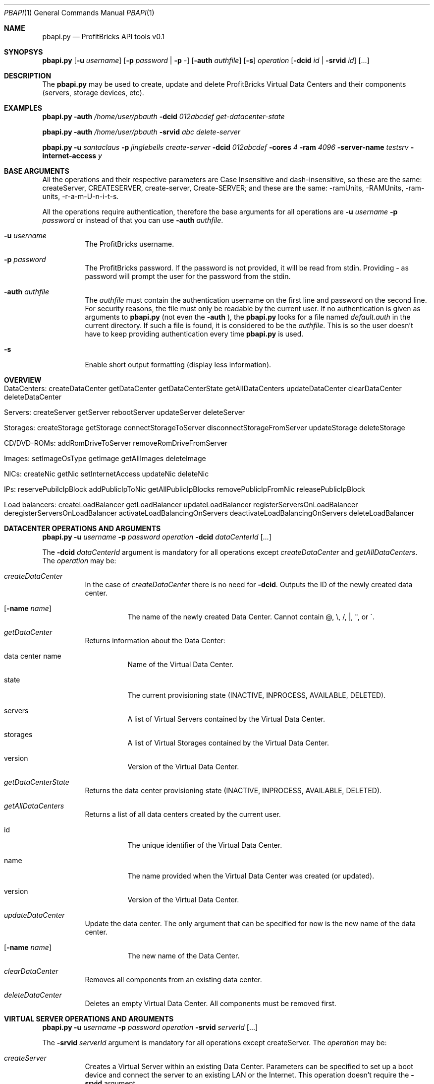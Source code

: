 .\"
.\" Copyright 2012 ProfitBricks GmbH
.\"
.\" Licensed under the Apache License, Version 2.0 (the "License");
.\" you may not use this file except in compliance with the License.
.\" You may obtain a copy of the License at
.\"
.\"     http://www.apache.org/licenses/LICENSE-2.0
.\"
.\" Unless required by applicable law or agreed to in writing, software
.\" distributed under the License is distributed on an "AS IS" BASIS,
.\" WITHOUT WARRANTIES OR CONDITIONS OF ANY KIND, either express or implied.
.\" See the License for the specific language governing permissions and
.\" limitations under the License.
.\"
.Dd Mar 14, 2012
.Dt PBAPI 1
.Os \" Unix/Linux/Windows
.\" NAME
.Sh NAME
.Nm pbapi.py
.Nd ProfitBricks API tools v0.1
.\" SYNOPSYS
.Sh SYNOPSYS
.Nm
.Op Fl u Ar username
.Op Fl p Ar password | Fl p Ar -
.Op Fl auth Ar authfile
.Op Fl s
.Ar operation
.Op Fl dcid Ar id | Fl srvid Ar id
.Op ...
.\" DESCRIPTION
.Sh DESCRIPTION
The
.Nm
may be used to create, update and delete ProfitBricks Virtual Data Centers and their components (servers, storage devices, etc).
.\" EXAMPLES
.Sh EXAMPLES
.Nm Fl auth Ar "/home/user/pbauth" Fl dcid Ar "012abcdef" Ar get-datacenter-state
.Pp
.Nm Fl auth Ar "/home/user/pbauth" Fl srvid Ar "abc" Ar delete-server
.Pp
.Nm Fl u Ar santaclaus Fl p Ar jinglebells Ar create-server Fl dcid Ar "012abcdef" Fl cores Ar 4 Fl ram Ar 4096 Fl server-name Ar testsrv Fl internet-access Ar y
.\" BASE ARGUMENTS
.Sh BASE ARGUMENTS
All the operations and their respective parameters are Case Insensitive and dash-insensitive, so these are the same: createServer, CREATESERVER, create-server, Create-SERVER; and these are the same: -ramUnits, -RAMUnits, -ram-units, -r-a-m-U-n-i-t-s.
.Pp
All the operations require authentication, therefore the base arguments for all operations are
.Fl u Ar username Fl p Ar password
or instead of that you can use
.Fl auth Ar authfile .
.Bl -tag -width Ds
.It Fl u Ar username
The ProfitBricks username.
.It Fl p Ar password
The ProfitBricks password. If the password is not provided, it will be read from stdin. Providing
.Ar -
as password will prompt the user for the password from the stdin.
.It Fl auth Ar authfile
The
.Ar authfile
must contain the authentication username on the first line and password on the second line. For security reasons, the file must only be readable by the current user.
If no authentication is given as arguments to
.Nm
(not even the
.Fl auth
), the
.Nm
looks for a file named
.Ar default.auth
in the current directory. If such a file is found, it is considered to be the
.Ar authfile .
This is so the user doesn't have to keep providing authentication every time
.Nm
is used.
.It Fl s
Enable short output formatting (display less information).
.El
.\" OVERVIEW
.Sh OVERVIEW
.Bl -tag -width Ds
.It DataCenters: createDataCenter getDataCenter getDataCenterState getAllDataCenters updateDataCenter clearDataCenter deleteDataCenter
.It Servers: createServer getServer rebootServer updateServer deleteServer
.It Storages: createStorage getStorage connectStorageToServer disconnectStorageFromServer updateStorage deleteStorage
.It CD/DVD-ROMs: addRomDriveToServer removeRomDriveFromServer
.It Images: setImageOsType getImage getAllImages deleteImage
.It NICs: createNic getNic setInternetAccess updateNic deleteNic
.It IPs: reservePubilcIpBlock addPublicIpToNic getAllPublicIpBlocks removePublicIpFromNic releasePublicIpBlock
.It Load balancers: createLoadBalancer getLoadBalancer updateLoadBalancer registerServersOnLoadBalancer deregisterServersOnLoadBalancer activateLoadBalancingOnServers deactivateLoadBalancingOnServers deleteLoadBalancer
.\".It Firewalls: addFirewallRulesToNic addFirewallRulesToLoadBalancer getFirewall activateFirewalls deactivateFirewalls removeFirewallRules deleteFirewalls
.El
.\" DATACENTER OPERATIONS AND ARGUMENTS
.Sh DATACENTER OPERATIONS AND ARGUMENTS
.Nm
.Fl u Ar username Fl p Ar password Ar operation Fl dcid Ar dataCenterId Op ...
.Pp
The
.Fl dcid Ar dataCenterId
argument is mandatory for all operations except
.Ar createDataCenter
and
.Ar getAllDataCenters .
The
.Ar operation
may be:
.Bl -tag -width Ds
.It Ar createDataCenter
In the case of
.Ar createDataCenter
there is no need for
.Fl dcid .
Outputs the ID of the newly created data center.
.Bl -tag -width Ds
.It Op Fl name Ar name
The name of the newly created Data Center. Cannot contain \@, \\, /, |, ", or \'.
.El
.It Ar getDataCenter
Returns information about the Data Center:
.Bl -tag -width Ds
.It data center name
Name of the Virtual Data Center.
.It state
The current provisioning state (INACTIVE, INPROCESS, AVAILABLE, DELETED).
.It servers
A list of Virtual Servers contained by the Virtual Data Center.
.It storages
A list of Virtual Storages contained by the Virtual Data Center.
.It version
Version of the Virtual Data Center.
.El
.It Ar getDataCenterState
Returns the data center provisioning state (INACTIVE, INPROCESS, AVAILABLE, DELETED).
.It Ar getAllDataCenters
Returns a list of all data centers created by the current user.
.Bl -tag -width Ds
.It id
The unique identifier of the Virtual Data Center.
.It name
The name provided when the Virtual Data Center was created (or updated).
.It version
Version of the Virtual Data Center.
.El
.It Ar updateDataCenter
Update the data center. The only argument that can be specified for now is the new name of the data center.
.Bl -tag -width Ds
.It Op Fl name Ar name
The new name of the Data Center.
.El
.It Ar clearDataCenter
Removes all components from an existing data center.
.It Ar deleteDataCenter
Deletes an empty Virtual Data Center. All components must be removed first.
.El
.\" VIRTUAL SERVER OPERATIONS AND ARGUMENTS
.Sh VIRTUAL SERVER OPERATIONS AND ARGUMENTS
.Nm
.Fl u Ar username Fl p Ar password Ar operation Fl srvid Ar serverId Op ...
.Pp
The
.Fl srvid Ar serverId
argument is mandatory for all operations except createServer. The
.Ar operation
may be:
.Bl -tag -width Ds
.It Ar createServer
Creates a Virtual Server within an existing Data Center. Parameters can be specified to set up a boot device and connect the server to an existing LAN or the Internet. This operation doesn't require the
.Fl srvid
argument.
.Bl -tag -width Ds
.It Op Fl dcid Ar dataCenterId
The ID of the Data Center.
.It Fl cores Ar nrCores
Number of virtual CPU cores to be assigned to the server.
.It Fl ram Ar ramUnits
Number of Megabytes (MiB) to be assigned to the server. Minimum value is 256 (256 MiB) and must be a multiple of 256 (256, 512, 768, etc).
.It Op Fl name Ar serverName
Names the server to be created.
.It Op Fl bootFromImageId Ar bootFromImageId
Defines an existing CD/DVD image ID to be set as boot device for the server. It will be connected to the server implicitly.
.It Op Fl bootFromStorageId Ar bootFromStorageId
Defines an existing storage device ID to be set as boot device of the server. The storage will be connected to the server implicitly.
.It Op Fl lanId Ar lanId
Connects the server to the specified LAN ID. If the respective LAN does not exist, it is going to be created.
.It Op Fl internetAccess Ar y | n
If set to "y", the specified
.Ar lanId
will be connected to the Internet.
.It Op Fl osType Ar osType
Sets the OS type of the server (WINDOWS, OTHER). If left empty, the server will inherit the OS Type of its selected boot image / storage.
.El
.It Ar getServer
Returns the following information about the server:
.Bl -tag -width Ds
.It server name
The name of the Virtual Server.
.It creation time
Timestamp when the server was created.
.It last modification time
Timestamp when the server has been modified.
.It provisioning state
Current provisioning state (INACTIVE, INPROCESS, AVAILABLE, DELETED).
.It virtual machine state
Current state of the Virtual Machine (NOSTATE (provisioning in progress or boot failed), RUNNING, BLOCKED, PAUSED, SHUTDOWN, SHUTOFF, CRASHED).
.It cores
Number of virtual CPU cores assigned to the server.
.It ram
Amount of RAM in Megabytes (MiB) assigned to the server.
.It internet access
yes | no, tells if the
.Ar lanid
has access to the Internet.
.It ips
Lists all IP addresses assigned to the server. Empty if provisioning in progress.
.It nics
Lists all NICs assigned to the server. Empty if provisioning in progress.
.It connected storages
Lists all storages assigned to the server.
.It rom drives
Lists CD/DCD drives assigned to the server, including
.Ar imageId
and
.Ar imageName .
.It os type
Operating system type (WINDOWS, OTHER, UNKNOWN).
.El
.It Ar rebootServer
Reboots an existing Virtual Server (POWER CYCLE).
.It Ar updateServer
Updates parameters of an existing Virtual Server.
.Bl -tag -width Ds
.It Op Fl name Ar serverName
Rename the Virtual Server.
.It Op Fl cores Ar nrCores
Update number of virtual CPU cores to be assigned to the server.
.It Op Fl ram Ar ramUnits
Update number of Megabytes (MiB) to be assigned to the server. Minimum value is 256 (256 MiB).
.It Op Fl bootFromImageId Ar bootFromImageId
Defines an existing CD/DVD image ID to be set as boot device for the server. It will be connected to the server implicitly.
.It Op Fl bootFromStorageId Ar bootFromStorageId
Defines an existing storage device ID to be set as boot device of the server. The storage will be connected to the server implicitly.
.It Op Fl osType Ar osType
Updates the OS type of the server (WINDOWS, OTHER). If left empty, the server will inherit the OS Type of its selected boot image / storage.
.El
.It Ar deleteServer
Deletes an existing virtual server.
.El
.\" VIRTUAL STORAGES OPERATIONS AND ARGUMENTS
.Sh VIRTUAL STORAGES OPERATIONS AND ARGUMENTS
.Nm
.Fl u Ar username Fl p Ar password Ar operation Fl stoid Ar storageId Op ...
.Pp
The
.Fl stoid Ar storageId
argument is mandatory for all operations except createStorage. The
.Ar operation
may be:
.Bl -tag -width Ds
.It Ar createStorage
In the case of
.Ar createStorage
there is no need for
.Fl stoid .
Outputs the ID of the newly created virtual storage.
.Bl -tag -width Ds
.It Fl dcid Ar dataCenterId
The ID of the data center in which to create the virtual storage 
.It Fl size Ar GiB
Size of the virtual storage in gigabytes.
.It Op Fl name Ar name
Name for the virtual storage.
.It Op Fl imgId Ar imageId
The ID of a virtual image to be assigned to the newly created virtual storage.
.El
.It Ar getStorage
Return information about the virtual storage:
.Bl -tag -width Ds
.It storage name
The name of the virtual storage.
.It creation time
Time when the virtual storage has been created.
.It last modification time
Time when the virtual storage was last modified.
.It provisioning state
Current provisioning state of the virtual storage (INACTIVE, INPROCESS, AVAILABLE, DELETED).
.It size
Size of the virtual storage, in gigabytes.
.It mount image
Information about the image assigned to the virtual storage.
.It os type
Operating system type of virtual storage (OTHER, WINDOWS, UNKNOWN).
.El
.It Ar connectStorageToServer
Connects the virtual storage to an existing server.
.Bl -tag -width Ds
.It Fl srvid Ar serverId
The ID of the target virtual server.
.It Fl busType Ar busType
Bus type to which the storage will be connected (IDE, SCSI or VIRTIO)
.It Op Fl devnum Ar deviceNumber
Defines the device number of the virtual storage. If no device number is set, a device number will be automatically assigned.
.El
.It Ar disconnectStorageFromServer
Disconnects the virtual storage from a connected server.
.Bl -tag -width Ds
.It Fl srvid Ar serverId
The ID of the connected virtual server.
.El
.It Ar updateStorage
Updates parameters of an existing virtual storage device.
.Bl -tag -width Ds
.It Op Fl name Ar name
Renames the virtual storage.
.It Op Fl size Ar GiB
Updates the size of the virtual storage (in gigabytes).
.It Op Fl imgId Ar imageId
Assigns or reassigns an image to the storage.
.El
.It Ar deleteStorage
Deletes an existing virtual storage device.
.El
.\" CD/DVD-ROM DRIVE OPERATIONS AND ARGUMENTS
.Sh CD/DVD-ROM DRIVE OPERATIONS AND ARGUMENTS
.Nm
.Fl u Ar username Fl p Ar password Ar operation Fl imgid Ar imageId Fl srvid Ar serverId Op ...
.Pp
The
.Fl imgid Ar imageId
and
.Fl srvid Ar serverId
arguments are mandatory for all operations.
.Bl -tag -width Ds
.It Fl imageid Ar imageId
Identifier of the CD/DVD-ROM image.
.It Fl srvid Ar serverId
Identifier of the target virtual server.
.El
.Pp
The
.Ar operation
may be:
.Bl -tag -width Ds
.It Ar addRomDriveToServer
Adds a CD/DVD-ROM drive to an existing virtual server. Maximum CD/DVD-ROM drives are currently 2 (API v1.1).
.Bl -tag -width Ds
.It Op Fl devnum Ar deviceNumber
Device number of the CD/DVD-ROM drive connected to the server. If no device number is set, a new device number will be assigned to the CD/DVD-ROM drive automatically.
.El
.It Ar removeDriveFromServer
Removes a CD/DVD-ROM drive from an existing virtual server.
.El
.\" IMAGE OPERATIONS AND ARGUMENTS
.Sh IMAGE OPERATIONS AND ARGUMENTS
.Nm
.Fl u Ar username Fl p Ar password Ar operation Op ...
.Pp
The
.Fl imgid Ar imageId
argument is mandatory for all operations except
.Ar getAllImages
The
.Ar operation
may be:
.Bl -tag -width Ds
.It Ar setImageOsType
Sets the operating system type of an individual HDD or CD/DVD-ROM image that has been uploaded on the ProfitBricks FTP server.
The default operating system type is UNKNOWN. Due to Microsoft's terms and conditions, the user has to set the operating system type of an uploaded Windows image to WINDOWS and
therewith agrees with them as well as with the pricing.
Any server that is booted from the image will inherit the operating system type of the image automatically.
.Bl -tag -width Ds
.It Fl imgid Ar imageId
Identifier of the target HDD or CD/DVD-ROM image.
.It Op Fl ostype Ar osType
Operating system type of the target image (WINDOWS, OTHER).
.El
.It Ar getImage
Returns information about the HDD or CD/DVD-ROM (ISO) image.
.Bl -tag -width Ds
.It Fl imgid Ar imageId
Identifier of the target image.
.El
.It Ar getAllImages
Outputs a list of HDD and/or CD/DVD-ROM images existing on or uploaded to the ProfitBricks FTP server.
.It Ar deleteImage
Deletes an existing HDD or CD/DVD-ROM (ISO) image.
.Bl -tag -width Ds
.It Fl imgid Ar imageId
Identifier of the target CD/DVD-ROM image.
.El
.El
.\" NIC OPERATIONS AND ARGUMENTS
.Sh NIC OPERATIONS AND ARGUMENTS
.Nm
.Fl u Ar username Fl p Ar password Ar operation Op ...
.Pp
The
.Ar operation
may be:
.Bl -tag -width Ds
.It Ar createNic
Creates a NIC on an existing virtual server.
.Bl -tag -width Ds
.It Fl srvid Ar serverId
Identifier of the target virtual server.
.It Fl lanid Ar lanId
Identifier of the target LAN > 0 that is to be connected to the specified virtual server.
If no LAN exists for such ID, a new LAN with the given ID will be created.
.It Op Fl ip Ar IP
Public/private IP address.
.It Op Fl name Ar nicName
Name of the new NIC.
.El
.It Ar getNic
Returns information about the state and configuration of an existing NIC.
.Bl -tag -width Ds
.It Fl nicid Ar nicId
Identifier of the target NIC.
.El
.It Ar enableInternetAccess
Connects an existing NIC to a public LAN to get Internet access.
.Bl -tag -width Ds
.It Fl dcid Ar dataCenterId
Identifier of the target data center.
.It Fl lanid Ar lanId
Identifier of the target LAN.
.El
.It Ar disableInternetAccess
Removes Internet access from an existing NIC. The arguments are identical to the arguments of
.Ar enableInternetAccess .
.It Ar updateNic
Changes the settings of an existing NIC.
.Bl -tag -width Ds
.It Fl nicid Ar nicId
Identifier of the target NIC.
.It Fl lanid Ar lanId
Identifier of the target LAN connected to the NIC. If no LAN exists for such an ID, a new LAN with the given ID will be created. To disconnect a NIC from a LAN, set
.Ar lanId
to 0.
.It Op Fl ip Ar IP
Public/private IP address. If you ommit the
.Fl ip
flag, the IP address will be reset!
.El
.It Ar deleteNic
Deletes an existing NIC.
.Bl -tag -width Ds
.It Fl nicid Ar nicId
Identifier of the target NIC.
.El
.El
.\" PUBLIC IP OPERATIONS AND ARGUMENTS
.Sh PUBLIC IP OPERATIONS AND ARGUMENTS
.Nm
.Fl u Ar username Fl p Ar password Ar operation Op ...
.Pp
The
.Ar operation
may be:
.Bl -tag -width Ds
.It Ar reservePublicIpBlock
Reserves a specified amount of public IPs which can be manually assigned to a NIC by the user.
.Bl -tag -width Ds
.It Fl size Ar blockSize
Block size / amount of IPs to reserve.
.El
.It Ar addPublicIpToNic
Adds an existing reserved public IP to a NIC. This operation is required when dealing with reserved public IPs to ensure proper routing by the ProfitBricks cloud networking layer.
.Bl -tag -width Ds
.It Fl ip Ar IP
Reserved IP.
.It Fl nicid Ar nicId
Identifier of the target NIC.
.El
.It Ar getAllPublicIpBlocks
Returns a list of all public IP blocks reserved by the user, including the reserved IPs and connected NICs.
.It Ar removePublicIpFromNic
Removes a reserved public IP from a NIC. This operation is required when dealing with reserved public IPs to ensure proper routing by the ProfitBricks cloud networking layer.
.Bl -tag -width Ds
.It Fl ip Ar IP
Reserved IP.
.It Fl nicid Ar nicId
Identifier of the target NIC.
.El
.It Ar releasePublicIpBlock
Releases an existing block of reserved public IPs. Before releasing an IP block, ensure that no IP address in the respective IP block is assigned to a NIC anymore. Otherwise, the operation will fail.
.Bl -tag -width Ds
.It Fl blockid Ar blockId
Identifier of the target reserved IP block.
.El
.El
.\" LOAD BALANCERS OPERATIONS
.Sh LOAD BALANCERS OPERATIONS
.Nm
.Fl u Ar username Fl p Ar password Fl bid Ar loadBalancerId Ar operation Op ...
.Pp
The
.Fl bid Ar loadBalancerId
argument is mandatory for all operations except
.Ar
createLoadBalancer .
.Bl -tag -width Ds
.It Fl bid Ar loadBalancerId
Identifier of the load balancer.
.El
The
.Ar operation
may be:
.Bl -tag -width Ds
.It Ar createLoadBalancer
Creates a virtual load balancer within an existing data center.
.Bl -tag -width Ds
.It Op Fl name Ar loadBalancerName
Names the load balancer to be created.
.It Op Fl algo Ar loadBalancerAlgorithm
Load balancer algorithm. ROUND_ROBIN is default and the only supported algorithm at the moment (ProfitBricks Customer API v1.1).
.It Op Fl ip Ar ip
A DHCP IP address is being assigned to the load balancer automatically by ProfitBricks. A private IP can be simply defined by the user. Additional, public IPs can be reserved and assigned to the load balancer manually. (see reservePublicIpBlock)
.It Op Fl srvId Ar serverIds
List of server ids, separated by commas (abcd-efgh-ijkl,0123-456-789,000-000-000)
.El
.It Ar getLoadBalancer
Returns information about a virtual load balancer.
.It Ar updateLoadBalancer
.Bl -tag -width Ds
.It Fl bid Ar loadBalancerId
Identifier of the load balancer.
.It Op Fl name Ar loadBalancerName
Renames the virtual load balancer.
.It Op Fl algo Ar loadBalancerAlgorithm
Load balancer algorithm. ROUND_ROBIN is default and the only supported algorithm at the moment (ProfitBricks Customer API v1.1).
.It Op Fl ip Ar ip
Updates the load balancer with the specified IP. All servers connected to the load balancer will have their primary IP address updated with the same IP address of the load balancer implicitly. Additional customer reserved IP addresses, which have been added to the server's NIC, remain unchanged. Leave empty to reset the IP of the load balancer with a ProfitBricks assigned IP address.
.El
.It Ar registerServersOnLoadBalancer
Add new servers to an existing load balancer within the respective LAN. If the server is not yet a member of the LAN, a new NIC is created, connected to the LAN and registered with the load balancer. The load balancer will distribute traffic to the server through this balanced NIC. If the server is already a member of the LAN, the appropriate NIC is used as balanced NIC. A server can be registered to more than one load balancer.
.Bl -tag -width Ds
.It Fl srvid Ar serverId,serverId
Identifiers of servers to be registered with target load balancer, separated by commas (abcd-efgh-ijkl,0123-456-789,000-000-000)
.El
.It Ar deregisterServersOnLoadBalancer
.Bl -tag -width Ds
.It Fl srvid Ar serverId,serverId
Identifiers of servers to be deregistered from target load balancer, separated by commas (abcd-efgh-ijkl,0123-456-789,000-000-000)
.El
.It Ar activateLoadBalancingOnServers
.Bl -tag -width Ds
.It Fl srvid Ar serverId,serverId
Identifiers of target servers, separated by commas (abcd-efgh-ijkl,0123-456-789,000-000-000)
.El
.It Ar deactivateLoadBalancingOnServers
.Bl -tag -width Ds
.It Fl srvid Ar serverId,serverId
Identifiers of target servers, separated by commas (abcd-efgh-ijkl,0123-456-789,000-000-000)
.El
.It Ar deleteLoadBalancer
.El
.\" EXIT STATUS
.Sh EXIT STATUS
.Ex -std
.Pp
Note: this applies only to
.Nm
and not to other tools.
.\" AUTHOR
.Sh AUTHOR
Report bugs to <bugs at profitbricks dot com>
Request support at <support at profitbricks dot com>